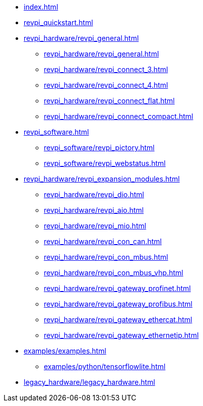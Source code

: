 * xref:index.adoc[]
* xref:revpi_quickstart.adoc[]
* xref:revpi_hardware/revpi_general.adoc[]
** xref:revpi_hardware/revpi_general.adoc[]
** xref:revpi_hardware/revpi_connect_3.adoc[]
** xref:revpi_hardware/revpi_connect_4.adoc[]
** xref:revpi_hardware/revpi_connect_flat.adoc[]
** xref:revpi_hardware/revpi_connect_compact.adoc[]

* xref:revpi_software.adoc[]
** xref:revpi_software/revpi_pictory.adoc[]
** xref:revpi_software/revpi_webstatus.adoc[]

* xref:revpi_hardware/revpi_expansion_modules.adoc[]
** xref:revpi_hardware/revpi_dio.adoc[]
** xref:revpi_hardware/revpi_aio.adoc[]
** xref:revpi_hardware/revpi_mio.adoc[]
** xref:revpi_hardware/revpi_con_can.adoc[]
** xref:revpi_hardware/revpi_con_mbus.adoc[]
** xref:revpi_hardware/revpi_con_mbus_vhp.adoc[]
** xref:revpi_hardware/revpi_gateway_profinet.adoc[]
** xref:revpi_hardware/revpi_gateway_profibus.adoc[]
** xref:revpi_hardware/revpi_gateway_ethercat.adoc[]
** xref:revpi_hardware/revpi_gateway_ethernetip.adoc[]

* xref:examples/examples.adoc[]
** xref:examples/python/tensorflowlite.adoc[]

* xref:legacy_hardware/legacy_hardware.adoc[]
